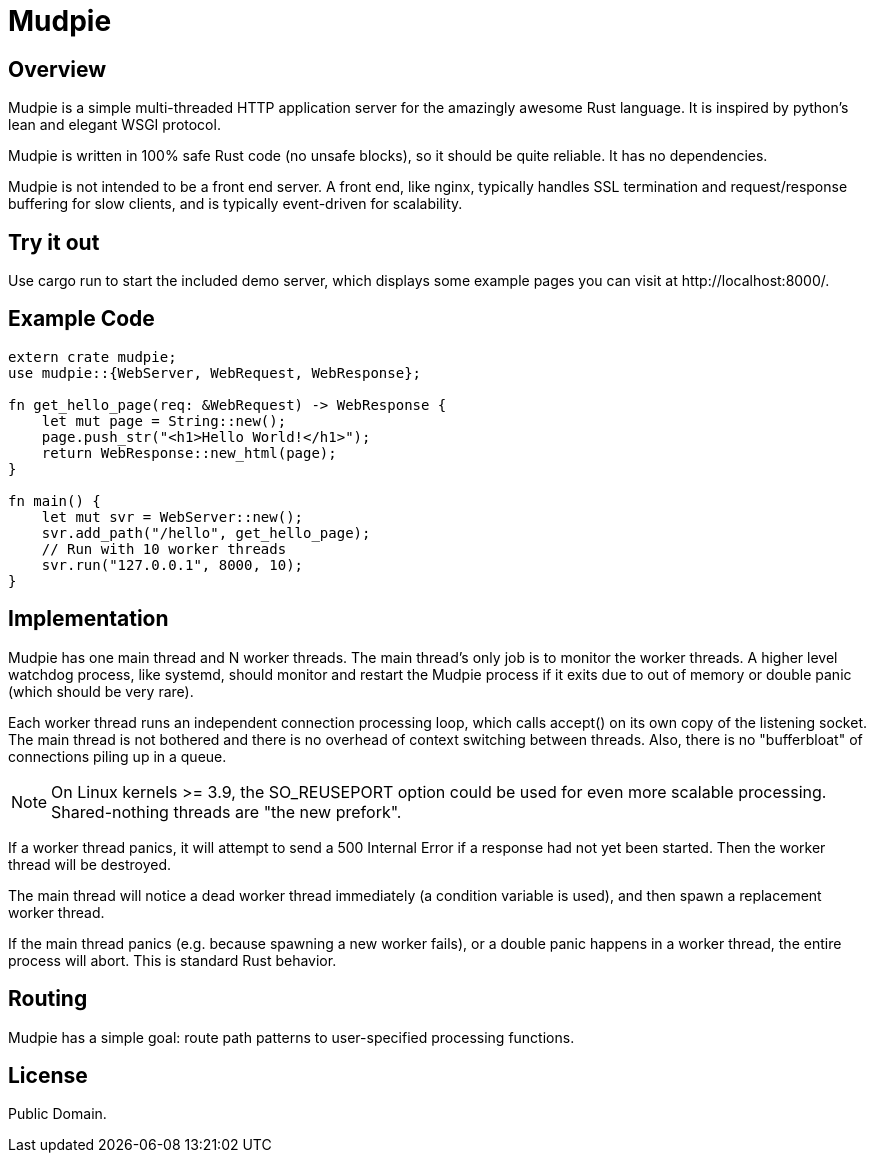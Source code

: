 = Mudpie

:app: Mudpie


== Overview

{app} is a simple multi-threaded HTTP application server for the amazingly
awesome Rust language.  It is inspired by python's lean and elegant WSGI
protocol.

{app} is written in 100% safe Rust code (no unsafe blocks), so it should
be quite reliable.   It has no dependencies.

{app} is not intended to be a front end server.  A front end, like nginx,
typically handles SSL termination and request/response buffering for slow
clients, and is typically event-driven for scalability.  


== Try it out

Use +cargo run+ to start the included demo server, which displays some example
pages you can visit at  +http://localhost:8000/+.

== Example Code

[source,rust]
----
extern crate mudpie;
use mudpie::{WebServer, WebRequest, WebResponse};

fn get_hello_page(req: &WebRequest) -> WebResponse {
    let mut page = String::new();
    page.push_str("<h1>Hello World!</h1>");
    return WebResponse::new_html(page);
}

fn main() {
    let mut svr = WebServer::new();
    svr.add_path("/hello", get_hello_page);
    // Run with 10 worker threads
    svr.run("127.0.0.1", 8000, 10);
}
----


== Implementation

{app} has one main thread and N worker threads.  The main thread's only job is
to monitor the worker threads.  A higher level watchdog process, like systemd,
should monitor and restart the {app} process if it exits due to out of memory
or double panic (which should be very rare).

Each worker thread runs an independent connection processing loop, which calls
+accept()+ on its own copy of the listening socket.  The main thread is not
bothered and there is no overhead of context switching between threads.  Also,
there is no "bufferbloat" of connections piling up in a queue.

NOTE: On Linux kernels >= 3.9, the SO_REUSEPORT option could be used for even
more scalable processing.  Shared-nothing threads are "the new prefork".

If a worker thread panics, it will attempt to send a 500 Internal Error if a
response had not yet been started.  Then the worker thread will be destroyed.

The main thread will notice a dead worker thread immediately (a condition
variable is used), and then spawn a replacement worker thread.

If the main thread panics (e.g. because spawning a new worker fails), or a
double panic happens in a worker thread, the entire process will abort.  This
is standard Rust behavior.



== Routing

{app} has a simple goal: route path patterns to user-specified processing
functions.  


== License

Public Domain.  
